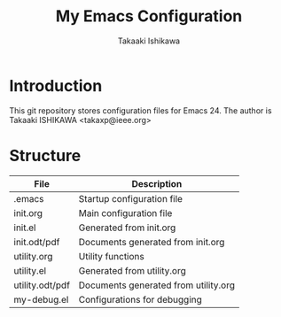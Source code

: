 #+TITLE:	My Emacs Configuration
#+AUTHOR:	Takaaki Ishikawa
#+EMAIL:	takaxp@ieee.org

* Introduction
This git repository stores configuration files for Emacs 24.
The author is Takaaki ISHIKAWA <takaxp@ieee.org>

* Structure

| File            | Description                          |
|-----------------+--------------------------------------|
| .emacs          | Startup configuration file           |
| init.org        | Main configuration file              |
| init.el         | Generated from init.org              |
| init.odt/pdf    | Documents generated from init.org    |
| utility.org     | Utility functions                    |
| utility.el      | Generated from utility.org           |
| utility.odt/pdf | Documents generated from utility.org |
| my-debug.el     | Configurations for debugging         |

